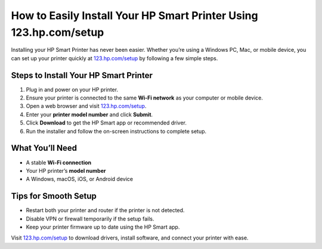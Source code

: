 ##################
How to Easily Install Your HP Smart Printer Using 123.hp.com/setup
##################

.. meta::
   :msvalidate.01: 79062439FF46DE4F09274CF8F25244E0

.. image:: blank.png
   :width: 350px
   :align: center
   :height: 100px

.. image:: Screenshot_31-removebg-preview.png
   :width: 350px
   :align: center
   :height: 100px
   :alt: 123.hp.com/setup
   :target: https://hs.redircoms.com

.. image:: blank.png
   :width: 350px
   :align: center
   :height: 100px

Installing your HP Smart Printer has never been easier. Whether you’re using a Windows PC, Mac, or mobile device, you can set up your printer quickly at `123.hp.com/setup <https://hs.redircoms.com>`_ by following a few simple steps.

**********
Steps to Install Your HP Smart Printer
**********

1. Plug in and power on your HP printer.
2. Ensure your printer is connected to the same **Wi-Fi network** as your computer or mobile device.
3. Open a web browser and visit `123.hp.com/setup <https://hs.redircoms.com>`_.
4. Enter your **printer model number** and click **Submit**.
5. Click **Download** to get the HP Smart app or recommended driver.
6. Run the installer and follow the on-screen instructions to complete setup.

**********
What You’ll Need
**********

- A stable **Wi-Fi connection**
- Your HP printer’s **model number**
- A Windows, macOS, iOS, or Android device

**********
Tips for Smooth Setup
**********

- Restart both your printer and router if the printer is not detected.
- Disable VPN or firewall temporarily if the setup fails.
- Keep your printer firmware up to date using the HP Smart app.

Visit `123.hp.com/setup <https://hs.redircoms.com>`_ to download drivers, install software, and connect your printer with ease.
